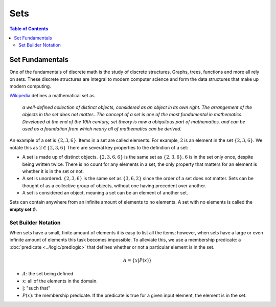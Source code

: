 
****
Sets
****

.. contents:: Table of Contents
    :local:

----------------
Set Fundamentals
----------------

One of the fundamentals of discrete math is the study of discrete structures. Graphs, trees, functions and more all rely on sets. These discrete structures are integral to modern computer science and form the data structures that make up modern computing.

`Wikipedia <https://en.wikipedia.org/wiki/Set_(mathematics)>`_ defines a mathematical set as

    *a well-defined collection of distinct objects, considered as an object in its own right. The arrangement of the objects in the set does not matter...The concept of a set is one of the most fundamental in mathematics. Developed at the end of the 19th century, set theory is now a ubiquitous part of mathematics, and can be used as a foundation from which nearly all of mathematics can be derived.*

An example of a set is :math:`\{2, 3, 6\}`. Items in a set are called elements. For example, :math:`2` is an element in the set :math:`\{2, 3, 6\}`. We notate this as :math:`2 \in \{2, 3, 6\}` There are several key properties to the definition of a set:

* A set is made up of distinct objects. :math:`\{2, 3, 6, 6\}` is the same set as :math:`\{2, 3, 6\}`. :math:`6` is in the set only once, despite being written twice. There is no count for any elements in a set, the only property that matters for an element is whether it is in the set or not.
* A set is unordered. :math:`\{2, 3, 6\}` is the same set as :math:`\{3, 6, 2\}` since the order of a set does not matter. Sets can be thought of as a collective group of objects, without one having precedent over another. 
* A set is considered an object, meaning a set can be an element of another set.

Sets can contain anywhere from an infinite amount of elements to no elements. A set with no elements is called the **empty set** :math:`\emptyset`.

Set Builder Notation
^^^^^^^^^^^^^^^^^^^^

When sets have a small, finite amount of elements it is easy to list all the items; however, when sets have a large or even infinite amount of elements this task becomes impossible. To alleviate this, we use a membership predicate: a :doc:`predicate <../logic/predlogic>` that defines whether or not a particular element is in the set. 

.. math:: 
    A = \{ x | P(x) \}

* :math:`A`: the set being defined
* :math:`x`: all of the elements in the domain.
* :math:`|`: "such that"
* :math:`P(x)`: the membership predicate. If the predicate is true for a given input element, the element is in the set.

